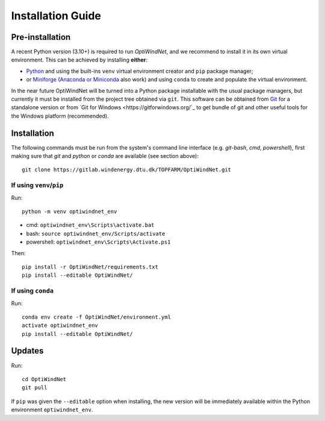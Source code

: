 .. _installation:

Installation Guide
==================

Pre-installation
----------------
A recent Python version (3.10+) is required to run *OptiWindNet*, and we recommend to install it in its own virtual environment. This can be achieved by installing **either**:

* `Python <https://www.python.org/downloads/>`_ and using the built-ins ``venv`` virtual environment creator and ``pip`` package manager;
* or `Miniforge <https://conda-forge.org/download/>`_ (`Anaconda or Miniconda <https://www.anaconda.com/download/success>`_ also work) and using ``conda`` to create and populate the virtual environment.

In the near future OptiWindNet will be turned into a Python package installable with the usual package managers, but currently it must be installed from the project tree obtained via ``git``. This software can be obtained from `Git <https://git-scm.com/downloads>`_ for a standalone version or from `Git for Windows <https://gitforwindows.org/`_ to get bundle of git and other useful tools for the Windows platform (recommended).

Installation
------------
The following commands must be run from the system's command line interface (e.g. *git-bash*, *cmd*, *powershell*), first making sure that `git` and `python` or `conda` are available (see section above)::

    git clone https://gitlab.windenergy.dtu.dk/TOPFARM/OptiWindNet.git

If using ``venv``/``pip``
^^^^^^^^^^^^^^^^^^^^^^^^^

Run::

    python -m venv optiwindnet_env

* cmd: ``optiwindnet_env\Scripts\activate.bat``
* bash: ``source optiwindnet_env/Scripts/activate``
* powershell: ``optiwindnet_env\Scripts\Activate.ps1``

Then::

    pip install -r OptiWindNet/requirements.txt
    pip install --editable OptiWindNet/


If using ``conda``
^^^^^^^^^^^^^^^^^^

Run::

    conda env create -f OptiWindNet/environment.yml
    activate optiwindnet_env
    pip install --editable OptiWindNet/

Updates
-------

Run::

    cd OptiWindNet
    git pull

If ``pip`` was given the ``--editable`` option when installing, the new version will be immediately available within the Python environment ``optiwindnet_env``.
